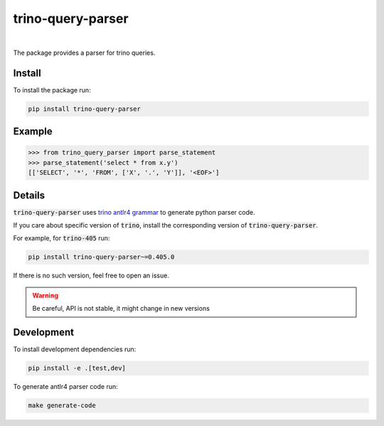 trino-query-parser
==================

.. image:: https://img.shields.io/pypi/v/trino-query-parser
  :alt: PyPI

.. image:: https://img.shields.io/pypi/pyversions/trino-query-parser
  :alt: PyPI - Python Version

|

The package provides a parser for trino queries.

Install
-------

To install the package run:

.. code-block:: bash

    pip install trino-query-parser

Example
-------

.. code-block:: python3

    >>> from trino_query_parser import parse_statement
    >>> parse_statement('select * from x.y')
    [['SELECT', '*', 'FROM', ['X', '.', 'Y']], '<EOF>']

Details
-------

:code:`trino-query-parser` uses `trino antlr4 grammar <https://raw.githubusercontent.com/trinodb/trino/405/core/trino-parser/src/main/antlr4/io/trino/sql/parser/SqlBase.g4>`_ to generate python parser code.

If you care about specific version of :code:`trino`, install the corresponding version of :code:`trino-query-parser`.

For example, for :code:`trino-405` run:

.. code-block:: bash

    pip install trino-query-parser~=0.405.0

If there is no such version, feel free to open an issue.

.. warning::

    Be careful, API is not stable, it might change in new versions

Development
-----------

To install development dependencies run:

.. code-block:: bash

    pip install -e .[test,dev]

To generate antlr4 parser code run:

.. code-block:: bash

    make generate-code
